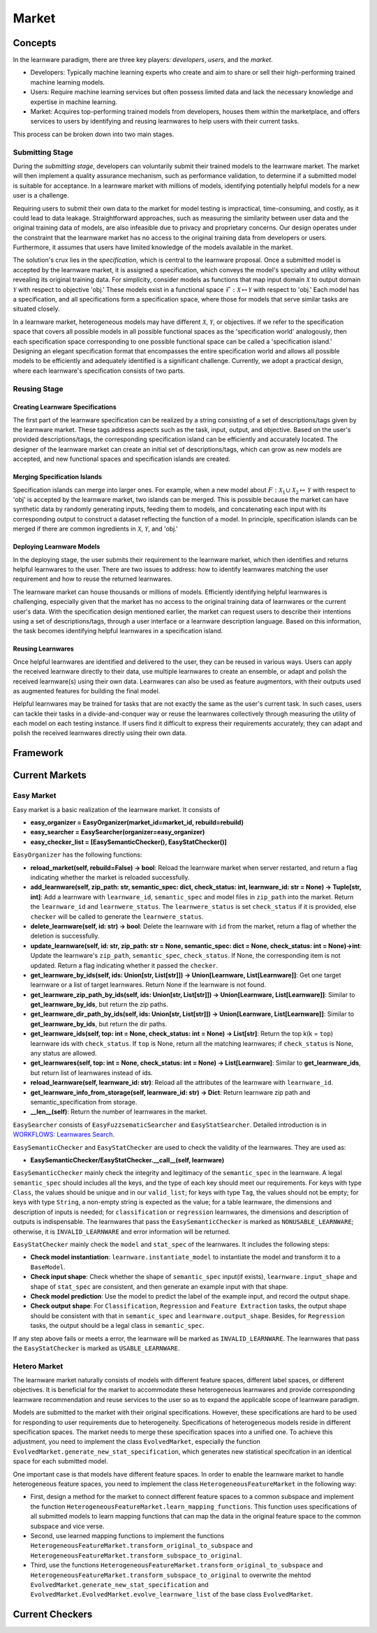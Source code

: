 .. _market:

================================
Market
================================


Concepts
======================================

In the learnware paradigm, there are three key players: *developers*, *users*, and the *market*. 

* Developers: Typically machine learning experts who create and aim to share or sell their high-performing trained machine learning models. 
* Users: Require machine learning services but often possess limited data and lack the necessary knowledge and expertise in machine learning. 
* Market: Acquires top-performing trained models from developers, houses them within the marketplace, and offers services to users by identifying and reusing learnwares to help users with their current tasks. 

This process can be broken down into two main stages.

Submitting Stage
------------------------------

During the *submitting stage*, developers can voluntarily submit their trained models to the learnware market. The market will then implement a quality assurance mechanism, such as performance validation, to determine if a submitted model is suitable for acceptance. In a learnware market with millions of models, identifying potentially helpful models for a new user is a challenge.

Requiring users to submit their own data to the market for model testing is impractical, time-consuming, and costly, as it could lead to data leakage. Straightforward approaches, such as measuring the similarity between user data and the original training data of models, are also infeasible due to privacy and proprietary concerns. Our design operates under the constraint that the learnware market has no access to the original training data from developers or users. Furthermore, it assumes that users have limited knowledge of the models available in the market.

The solution's crux lies in the *specification*, which is central to the learnware proposal. Once a submitted model is accepted by the learnware market, it is assigned a specification, which conveys the model's specialty and utility without revealing its original training data. For simplicity, consider models as functions that map input domain :math:`\mathcal{X}` to output domain :math:`\mathcal{Y}` with respect to objective 'obj.' These models exist in a functional space :math:`\mathcal{F}: \mathcal{X} \mapsto \mathcal{Y}` with respect to 'obj.' Each model has a specification, and all specifications form a specification space, where those for models that serve similar tasks are situated closely.

In a learnware market, heterogeneous models may have different :math:`\mathcal{X}`, :math:`\mathcal{Y}`, or objectives. If we refer to the specification space that covers all possible models in all possible functional spaces as the 'specification world' analogously, then each specification space corresponding to one possible functional space can be called a 'specification island.' Designing an elegant specification format that encompasses the entire specification world and allows all possible models to be efficiently and adequately identified is a significant challenge. Currently, we adopt a practical design, where each learnware's specification consists of two parts.


Reusing Stage
------------------------------

Creating Learnware Specifications
++++++++++++++++++++++++++++++++++++

The first part of the learnware specification can be realized by a string consisting of a set of descriptions/tags given by the learnware market. These tags address aspects such as the task, input, output, and objective. Based on the user's provided descriptions/tags, the corresponding specification island can be efficiently and accurately located. The designer of the learnware market can create an initial set of descriptions/tags, which can grow as new models are accepted, and new functional spaces and specification islands are created.

Merging Specification Islands
+++++++++++++++++++++++++++++++++

Specification islands can merge into larger ones. For example, when a new model about :math:`F: \mathcal{X}_1 \cup \mathcal{X}_2 \mapsto \mathcal{Y}` with respect to 'obj' is accepted by the learnware market, two islands can be merged. This is possible because the market can have synthetic data by randomly generating inputs, feeding them to models, and concatenating each input with its corresponding output to construct a dataset reflecting the function of a model. In principle, specification islands can be merged if there are common ingredients in :math:`\mathcal{X}`, :math:`\mathcal{Y}`, and 'obj.'

Deploying Learnware Models
++++++++++++++++++++++++++++++

In the deploying stage, the user submits their requirement to the learnware market, which then identifies and returns helpful learnwares to the user. There are two issues to address: how to identify learnwares matching the user requirement and how to reuse the returned learnwares.

The learnware market can house thousands or millions of models. Efficiently identifying helpful learnwares is challenging, especially given that the market has no access to the original training data of learnwares or the current user's data. With the specification design mentioned earlier, the market can request users to describe their intentions using a set of descriptions/tags, through a user interface or a learnware description language. Based on this information, the task becomes identifying helpful learnwares in a specification island.

Reusing Learnwares
++++++++++++++++++++++

Once helpful learnwares are identified and delivered to the user, they can be reused in various ways. Users can apply the received learnware directly to their data, use multiple learnwares to create an ensemble, or adapt and polish the received learnware(s) using their own data. Learnwares can also be used as feature augmentors, with their outputs used as augmented features for building the final model.

Helpful learnwares may be trained for tasks that are not exactly the same as the user's current task. In such cases, users can tackle their tasks in a divide-and-conquer way or reuse the learnwares collectively through measuring the utility of each model on each testing instance. If users find it difficult to express their requirements accurately, they can adapt and polish the received learnwares directly using their own data.


Framework
======================================


Current Markets
======================================

Easy Market
-------------
Easy market is a basic realization of the learnware market. It consists of 

- **easy_organizer = EasyOrganizer(market_id=market_id, rebuild=rebuild)**
- **easy_searcher = EasySearcher(organizer=easy_organizer)**
- **easy_checker_list = [EasySemanticChecker(), EasyStatChecker()]**

``EasyOrganizer`` has the following functions:

- **reload_market(self, rebuild=False) -> bool**: Reload the learnware market when server restarted, and return a flag indicating whether the market is reloaded successfully.
- **add_learnware(self, zip_path: str, semantic_spec: dict, check_status: int, learnware_id: str = None) -> Tuple[str, int]**: Add a learnware with ``learnware_id``, ``semantic_spec`` and model files in ``zip_path`` into the market. Return the ``learnware_id`` and ``learnwere_status``. The ``learnwere_status`` is set ``check_status`` if it is provided, else ``checker`` will be called to generate the ``learnwere_status``.
- **delete_learnware(self, id: str) -> bool**: Delete the learnware with ``id`` from the market, return a flag of whether the deletion is successfully.
- **update_learnware(self, id: str, zip_path: str = None, semantic_spec: dict = None, check_status: int = None)->int**: Update the learnware's ``zip_path``, ``semantic_spec``, ``check_status``. If None, the corresponding item is not updated. Return a flag indicating whether it passed the ``checker``.
- **get_learnware_by_ids(self, ids: Union[str, List[str]]) -> Union[Learnware, List[Learnware]]**: Get one target learnware or a list of target learnwares. Return None if the learnware is not found.
- **get_learnware_zip_path_by_ids(self, ids: Union[str, List[str]]) -> Union[Learnware, List[Learnware]]**: Similar to **get_learnware_by_ids**, but return the zip paths.
- **get_learnware_dir_path_by_ids(self, ids: Union[str, List[str]]) -> Union[Learnware, List[Learnware]]**: Similar to **get_learnware_by_ids**, but return the dir paths.
- **get_learnware_ids(self, top: int = None, check_status: int = None) -> List[str]**: Return the top k(k = ``top``) learnware ids with ``check_status``. If ``top`` is None, return all the matching learnwares; if ``check_status`` is None, any status are allowed.
- **get_learnwares(self, top: int = None, check_status: int = None) -> List[Learnware]**: Similar to **get_learnware_ids**, but return list of learnwares instead of ids.
- **reload_learnware(self, learnware_id: str)**: Reload all the attributes of the learnware with ``learnware_id``.
- **get_learnware_info_from_storage(self, learnware_id: str) -> Dict**: Return learnware zip path and semantic_specification from storage.
- **__len__(self)**: Return the number of learnwares in the market.

``EasySearcher`` consists of ``EasyFuzzsematicSearcher`` and ``EasyStatSearcher``. Detailed introduction is in `WORKFLOWS: Learnwares Search <../workflows/search.html>`_.

``EasySemanticChecker`` and ``EasyStatChecker`` are used to check the validity of the learnwares. They are used as:

- **EasySemanticChecker/EasyStatChecker.__call__(self, learnware)**

``EasySemanticChecker`` mainly check the integrity and legitimacy of the ``semantic_spec`` in the learnware. A legal ``semantic_spec`` should includes all the keys, and the type of each key should meet our requirements. For keys with type ``Class``, the values should be unique and in our ``valid_list``; for keys with type ``Tag``, the values should not be empty; for keys with type ``String``, a non-empty string is expected as the value; for a table learnware, the dimensions and description of inputs is needed; for ``classification`` or ``regression`` learnwares, the dimensions and description of outputs is indispensable. The learnwares that pass the ``EasySemanticChecker`` is marked as ``NONUSABLE_LEARNWARE``; otherwise, it is ``INVALID_LEARNWARE`` and error information will be returned.


``EasyStatChecker`` mainly check the ``model`` and ``stat_spec`` of the learnwares. It includes the following steps:

- **Check model instantiation**: ``learnware.instantiate_model`` to instantiate the model and transform it to a ``BaseModel``.
- **Check input shape**: Check whether the shape of ``semantic_spec`` input(if exists), ``learnware.input_shape`` and shape of ``stat_spec`` are consistent, and then generate an example input with that shape. 
- **Check model prediction**: Use the model to predict the label of the example input, and record the output shape. 
- **Check output shape**: For ``Classification``, ``Regression`` and ``Feature Extraction`` tasks, the output shape should be consistent with that in ``semantic_spec`` and ``learnware.output_shape``. Besides, for ``Regression`` tasks, the output should be a legal class in ``semantic_spec``.

If any step above fails or meets a error, the learnware will be marked as ``INVALID_LEARNWARE``. The learnwares that pass the ``EasyStatChecker`` is marked as ``USABLE_LEARNWARE``.

Hetero Market
--------------

The learnware market naturally consists of models with different feature spaces, different label spaces, or different objectives. It is beneficial for the market to accommodate these heterogeneous learnwares and provide corresponding learnware recommendation and reuse services to the user so as to expand the applicable scope of learnware paradigm.

Models are submitted to the market with their original specifications. However, these specifications are hard to be used for responding to user requirements due to heterogeneity. Specifications of heterogeneous models reside in different specification spaces. The market needs to merge these specification spaces into a unified one. To achieve this adjustment, you need to implement the class ``EvolvedMarket``, especially the function ``EvolvedMarket.generate_new_stat_specification``, which generates new statistical specifcation in an identical space for each submitted model.

One important case is that models have different feature spaces. In order to enable the learnware market to handle heterogeneous feature spaces, you need to implement the class ``HeterogeneousFeatureMarket`` in the following way:

- First, design a method for the market to connect different feature spaces to a common subspace and implement the function ``HeterogeneousFeatureMarket.learn_mapping_functions``. This function uses specifications of all submitted models to learn mapping functions that can map the data in the original feature space to the common subspace and vice verse.
- Second, use learned mapping functions to implement the functions ``HeterogeneousFeatureMarket.transform_original_to_subspace`` and ``HeterogeneousFeatureMarket.transform_subspace_to_original``.
- Third, use the functions ``HeterogeneousFeatureMarket.transform_original_to_subspace`` and ``HeterogeneousFeatureMarket.transform_subspace_to_original`` to overwrite the mehtod ``EvolvedMarket.generate_new_stat_specification`` and  ``EvolvedMarket.EvolvedMarket.evolve_learnware_list`` of the base class ``EvolvedMarket``.

Current Checkers
======================================
